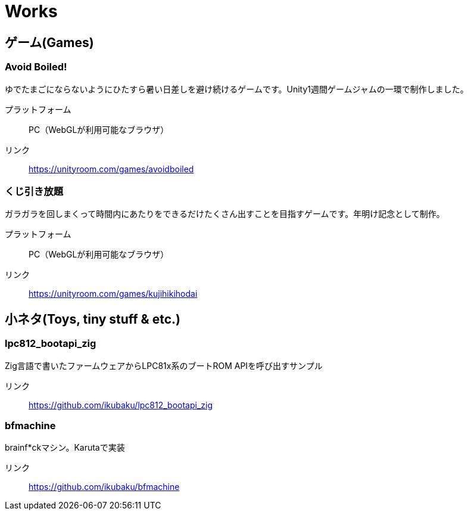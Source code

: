 = Works

:slug: works

== ゲーム(Games)

=== Avoid Boiled!
ゆでたまごにならないようにひたすら暑い日差しを避け続けるゲームです。Unity1週間ゲームジャムの一環で制作しました。

プラットフォーム:: PC（WebGLが利用可能なブラウザ）
リンク:: https://unityroom.com/games/avoidboiled

=== くじ引き放題
ガラガラを回しまくって時間内にあたりをできるだけたくさん出すことを目指すゲームです。年明け記念として制作。

プラットフォーム:: PC（WebGLが利用可能なブラウザ）
リンク:: https://unityroom.com/games/kujihikihodai

== 小ネタ(Toys, tiny stuff & etc.)

=== lpc812_bootapi_zig
Zig言語で書いたファームウェアからLPC81x系のブートROM APIを呼び出すサンプル

リンク:: https://github.com/ikubaku/lpc812_bootapi_zig

=== bfmachine
brainf*ckマシン。Karutaで実装

リンク:: https://github.com/ikubaku/bfmachine

